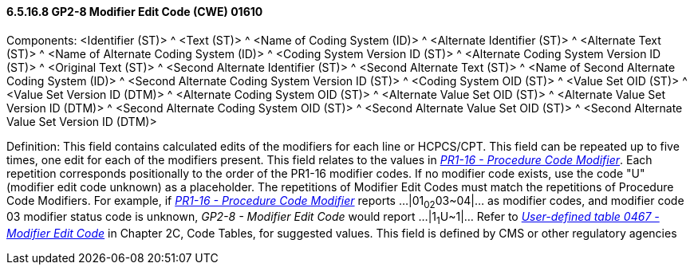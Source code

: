 ==== 6.5.16.8 GP2-8 Modifier Edit Code (CWE) 01610

Components: <Identifier (ST)> ^ <Text (ST)> ^ <Name of Coding System (ID)> ^ <Alternate Identifier (ST)> ^ <Alternate Text (ST)> ^ <Name of Alternate Coding System (ID)> ^ <Coding System Version ID (ST)> ^ <Alternate Coding System Version ID (ST)> ^ <Original Text (ST)> ^ <Second Alternate Identifier (ST)> ^ <Second Alternate Text (ST)> ^ <Name of Second Alternate Coding System (ID)> ^ <Second Alternate Coding System Version ID (ST)> ^ <Coding System OID (ST)> ^ <Value Set OID (ST)> ^ <Value Set Version ID (DTM)> ^ <Alternate Coding System OID (ST)> ^ <Alternate Value Set OID (ST)> ^ <Alternate Value Set Version ID (DTM)> ^ <Second Alternate Coding System OID (ST)> ^ <Second Alternate Value Set OID (ST)> ^ <Second Alternate Value Set Version ID (DTM)>

Definition: This field contains calculated edits of the modifiers for each line or HCPCS/CPT. This field can be repeated up to five times, one edit for each of the modifiers present. This field relates to the values in link:#pr1-16-procedure-code-modifier-cne-01316[_PR1-16 - Procedure Code Modifier_]. Each repetition corresponds positionally to the order of the PR1-16 modifier codes. If no modifier code exists, use the code "U" (modifier edit code unknown) as a placeholder. The repetitions of Modifier Edit Codes must match the repetitions of Procedure Code Modifiers. For example, if link:#pr1-16-procedure-code-modifier-cne-01316[_PR1-16 - Procedure Code Modifier_] reports ...|01~02~03~04|... as modifier codes, and modifier code 03 modifier status code is unknown, _GP2-8 - Modifier Edit Code_ would report ...|1~1~U~1|... Refer to file:///E:\V2\V29_CH02C_Tables.docx#HL70467[_User-defined table 0467 -_ _Modifier Edit Code_] in Chapter 2C, Code Tables, for suggested values. This field is defined by CMS or other regulatory agencies

